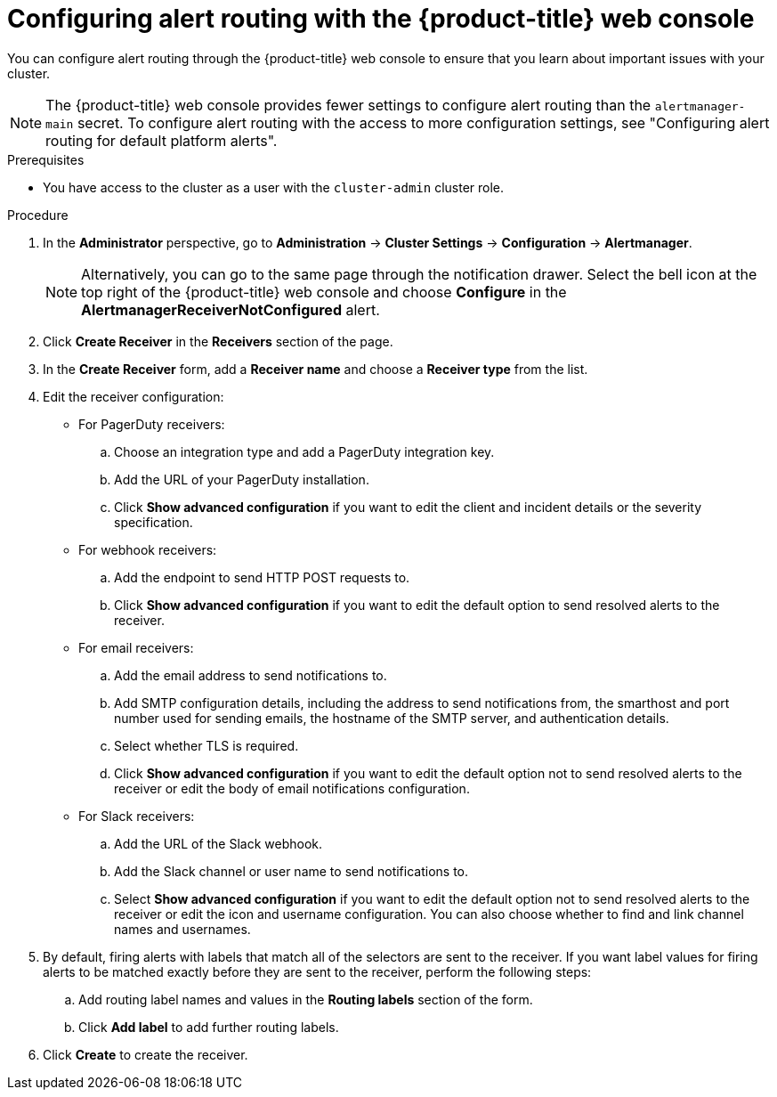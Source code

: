 // Module included in the following assemblies:
//
// * observability/monitoring/managing-alerts.adoc
// * post_installation_configuration/configuring-alert-notifications.adoc

:_mod-docs-content-type: PROCEDURE
[id="configuring-alert-routing-console_{context}"]
= Configuring alert routing with the {product-title} web console

You can configure alert routing through the {product-title} web console to ensure that you learn about important issues with your cluster.

[NOTE]
====
The {product-title} web console provides fewer settings to configure alert routing than the `alertmanager-main` secret. To configure alert routing with the access to more configuration settings, see "Configuring alert routing for default platform alerts".
====

.Prerequisites

* You have access to the cluster as a user with the `cluster-admin` cluster role.

.Procedure

. In the *Administrator* perspective, go to *Administration* -> *Cluster Settings* -> *Configuration* -> *Alertmanager*.
+
[NOTE]
====
Alternatively, you can go to the same page through the notification drawer. Select the bell icon at the top right of the {product-title} web console and choose *Configure* in the *AlertmanagerReceiverNotConfigured* alert.
====

. Click *Create Receiver* in the *Receivers* section of the page.

. In the *Create Receiver* form, add a *Receiver name* and choose a *Receiver type* from the list.

. Edit the receiver configuration:
+
* For PagerDuty receivers:
+
.. Choose an integration type and add a PagerDuty integration key.
+
.. Add the URL of your PagerDuty installation.
+
.. Click *Show advanced configuration* if you want to edit the client and incident details or the severity specification.
+
* For webhook receivers:
+
.. Add the endpoint to send HTTP POST requests to.
+
.. Click *Show advanced configuration* if you want to edit the default option to send resolved alerts to the receiver.
+
* For email receivers:
+
.. Add the email address to send notifications to.
+
.. Add SMTP configuration details, including the address to send notifications from, the smarthost and port number used for sending emails, the hostname of the SMTP server, and authentication details.
+
.. Select whether TLS is required.
+
.. Click *Show advanced configuration* if you want to edit the default option not to send resolved alerts to the receiver or edit the body of email notifications configuration.
+
* For Slack receivers:
+
.. Add the URL of the Slack webhook.
+
.. Add the Slack channel or user name to send notifications to.
+
.. Select *Show advanced configuration* if you want to edit the default option not to send resolved alerts to the receiver or edit the icon and username configuration. You can also choose whether to find and link channel names and usernames.

. By default, firing alerts with labels that match all of the selectors are sent to the receiver. If you want label values for firing alerts to be matched exactly before they are sent to the receiver, perform the following steps:
.. Add routing label names and values in the *Routing labels* section of the form.

.. Click *Add label* to add further routing labels.

. Click *Create* to create the receiver.
